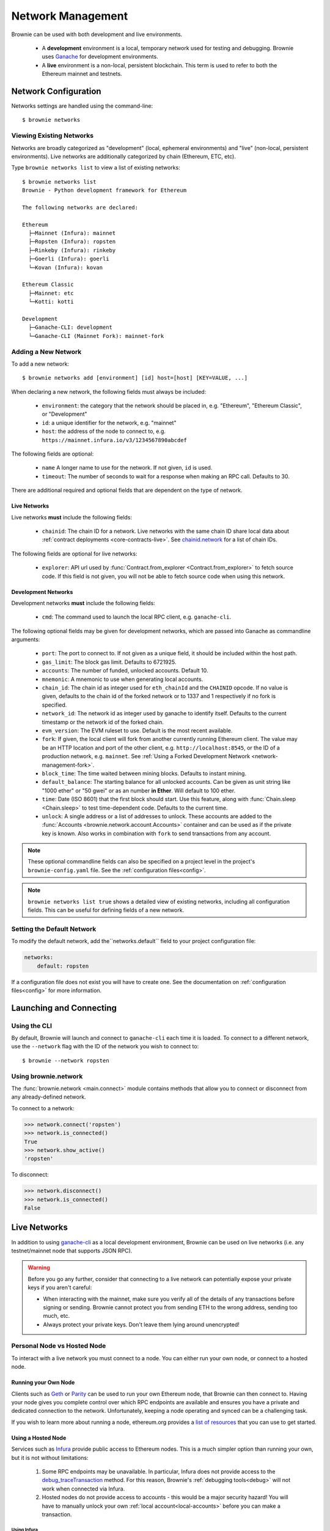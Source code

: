 .. _network-management:

==================
Network Management
==================

Brownie can be used with both development and live environments.

    * A **development** environment is a local, temporary network used for testing and debugging. Brownie uses `Ganache <https://github.com/trufflesuite/ganache-cli>`_ for development environments.
    * A **live** environment is a non-local, persistent blockchain. This term is used to refer to both the Ethereum mainnet and testnets.

Network Configuration
=====================

Networks settings are handled using the command-line:

::

    $ brownie networks

Viewing Existing Networks
-------------------------

Networks are broadly categorized as "development" (local, ephemeral environments) and "live" (non-local, persistent environments).  Live networks are additionally categorized by chain (Ethereum, ETC, etc).

Type ``brownie networks list`` to view a list of existing networks:

::

    $ brownie networks list
    Brownie - Python development framework for Ethereum

    The following networks are declared:

    Ethereum
      ├─Mainnet (Infura): mainnet
      ├─Ropsten (Infura): ropsten
      ├─Rinkeby (Infura): rinkeby
      ├─Goerli (Infura): goerli
      └─Kovan (Infura): kovan

    Ethereum Classic
      ├─Mainnet: etc
      └─Kotti: kotti

    Development
      ├─Ganache-CLI: development
      └─Ganache-CLI (Mainnet Fork): mainnet-fork


Adding a New Network
--------------------

To add a new network:

::

    $ brownie networks add [environment] [id] host=[host] [KEY=VALUE, ...]

When declaring a new network, the following fields must always be included:

    * ``environment``: the category that the network should be placed in, e.g. "Ethereum", "Ethereum Classic", or "Development"
    * ``id``: a unique identifier for the network, e.g. "mainnet"
    * ``host``: the address of the node to connect to, e.g. ``https://mainnet.infura.io/v3/1234567890abcdef``

The following fields are optional:

    * ``name`` A longer name to use for the network. If not given, ``id`` is used.
    * ``timeout``: The number of seconds to wait for a response when making an RPC call. Defaults to 30.

There are additional required and optional fields that are dependent on the type of network.

Live Networks
*************

Live networks **must** include the following fields:

    * ``chainid``: The chain ID for a network. Live networks with the same chain ID share local data about :ref:`contract deployments <core-contracts-live>`. See `chainid.network <https://chainid.network/>`_ for a list of chain IDs.

The following fields are optional for live networks:

    * ``explorer``: API url used by :func:`Contract.from_explorer <Contract.from_explorer>` to fetch source code. If this field is not given, you will not be able to fetch source code when using this network.


.. _adding-network:

Development Networks
********************

Development networks **must** include the following fields:

    * ``cmd``: The command used to launch the local RPC client, e.g. ``ganache-cli``.

The following optional fields may be given for development networks, which are passed into Ganache as commandline arguments:

    * ``port``: The port to connect to. If not given as a unique field, it should be included within the host path.
    * ``gas_limit``: The block gas limit. Defaults to 6721925.
    * ``accounts``: The number of funded, unlocked accounts. Default 10.
    * ``mnemonic``: A mnemonic to use when generating local accounts.
    * ``chain_id``: The chain id as integer used for ``eth_chainId`` and the ``CHAINID`` opcode. If no value is given, defaults to the chain id of the forked network or to 1337 and 1 respectively if no fork is specified.
    * ``network_id``: The network id as integer used by ganache to identify itself. Defaults to the current timestamp or the network id of the forked chain.
    * ``evm_version``: The EVM ruleset to use. Default is the most recent available.
    * ``fork``: If given, the local client will fork from another currently running Ethereum client. The value may be an HTTP location and port of the other client, e.g. ``http://localhost:8545``, or the ID of a production network, e.g. ``mainnet``. See :ref:`Using a Forked Development Network <network-management-fork>`.
    * ``block_time``: The time waited between mining blocks. Defaults to instant mining.
    * ``default_balance``: The starting balance for all unlocked accounts. Can be given as unit string like "1000 ether" or "50 gwei" or as an number **in Ether**. Will default to 100 ether.
    * ``time``: Date (ISO 8601) that the first block should start. Use this feature, along with :func:`Chain.sleep <Chain.sleep>` to test time-dependent code. Defaults to the current time.
    * ``unlock``: A single address or a list of addresses to unlock. These accounts are added to the :func:`Accounts <brownie.network.account.Accounts>` container and can be used as if the private key is known. Also works in combination with ``fork`` to send transactions from any account.

.. note::
    These optional commandline fields can also be specified on a project level in the project's ``brownie-config.yaml`` file. See the :ref:`configuration files<config>`.

.. note::

    ``brownie networks list true`` shows a detailed view of existing networks, including all configuration fields. This can be useful for defining fields of a new network.

Setting the Default Network
---------------------------

To modify the default network, add the``networks.default`` field to your project configuration file:

.. code-block:: yaml

    networks:
        default: ropsten

If a configuration file does not exist you will have to create one. See the documentation on :ref:`configuration files<config>` for more information.


Launching and Connecting
========================

Using the CLI
-------------

By default, Brownie will launch and connect to ``ganache-cli`` each time it is loaded. To connect to a different network, use the ``--network`` flag with the ID of the network you wish to connect to:

::

    $ brownie --network ropsten

Using brownie.network
---------------------

The :func:`brownie.network <main.connect>` module contains methods that allow you to connect or disconnect from any already-defined network.

To connect to a network:

.. code-block:: python

    >>> network.connect('ropsten')
    >>> network.is_connected()
    True
    >>> network.show_active()
    'ropsten'

To disconnect:

.. code-block:: python

    >>> network.disconnect()
    >>> network.is_connected()
    False

.. _network-management-live:

Live Networks
=============

In addition to using `ganache-cli <https://github.com/trufflesuite/ganache-cli>`_ as a local development environment, Brownie can be used on live networks (i.e. any testnet/mainnet node that supports JSON RPC).

.. warning::

    Before you go any further, consider that connecting to a live network can potentially expose your private keys if you aren't careful:

    * When interacting with the mainnet, make sure you verify all of the details of any transactions before signing or sending. Brownie cannot protect you from sending ETH to the wrong address, sending too much, etc.
    * Always protect your private keys. Don't leave them lying around unencrypted!

Personal Node vs Hosted Node
----------------------------

To interact with a live network you must connect to a node. You can either run your own node, or connect to a hosted node.

Running your Own Node
*********************

Clients such as `Geth <https://geth.ethereum.org/>`_ or `Parity <https://www.parity.io/ethereum/>`_ can be used to run your own Ethereum node, that Brownie can then connect to. Having your node gives you complete control over which RPC endpoints are available and ensures you have a private and dedicated connection to the network. Unfortunately, keeping a node operating and synced can be a challenging task.

If you wish to learn more about running a node, ethereum.org provides a `list of resources <https://ethereum.org/en/developers/docs/nodes-and-clients/>`_ that you can use to get started.

Using a Hosted Node
*******************

Services such as `Infura <https://infura.io>`_ provide public access to Ethereum nodes. This is a much simpler option than running your own, but it is not without limitations:

    1. Some RPC endpoints may be unavailable. In particular, Infura does not provide access to the `debug_traceTransaction <https://geth.ethereum.org/docs/rpc/ns-debug#debug_tracetransaction>`_ method. For this reason, Brownie's :ref:`debugging tools<debug>` will not work when connected via Infura.
    2. Hosted nodes do not provide access to accounts - this would be a major security hazard! You will have to manually unlock your own :ref:`local account<local-accounts>` before you can make a transaction.

Using Infura
^^^^^^^^^^^^

To Infura you need to `register for an account <https://infura.io/register>`_. Once you have signed up, login and create a new project. You will be provided with a project ID, as well as API URLs that can be leveraged to access the network.

To connect to Infura using Brownie, store your project ID as an environment variable named ``WEB3_INFURA_PROJECT_ID``. You can do so with the following command:

::

    $ export WEB3_INFURA_PROJECT_ID=YourProjectID

.. _network-management-fork:

Using a Forked Development Network
==================================

Ganache allows you create a development network by forking from an live network. This is useful for testing interactions between your project and other projects that are deployed on the main-net.

Brownie's ``mainnet-fork`` network uses Infura to create a development network that forks from the main-net. To connect with the console:

::

    $ brownie console --network mainnet-fork

In this mode, you can use :func:`Contract.from_explorer <Contract.from_explorer>` to fetch sources and interact with contracts on the network you have forked from.

.. note::

    Forking from Infura can be *very slow*. If you are using this mode
    extensively, it may be useful to run your own Geth node.

Native EVM-Compatible Chain Integrations
========================================

Brownie natively supports the following collection of EVM-compatible chains:

* Ethereum Classic
* Binance Smart Chain
* Fantom Opera
* Polygon Network

In order to enable native support for an EVM-compatible chain, there are 2 requirements. The chain must have a JSON-RPC endpoint which is publicly accessible (free in cost, sign-up may be required), and it should have a block explorer with API support for fetching contract sources and ABIs.

.. note::

    Although an EVM-compatible chain/network may not be natively supported, it can still be manually added to the local network list for developing on. See :ref:`Adding a New Network`
